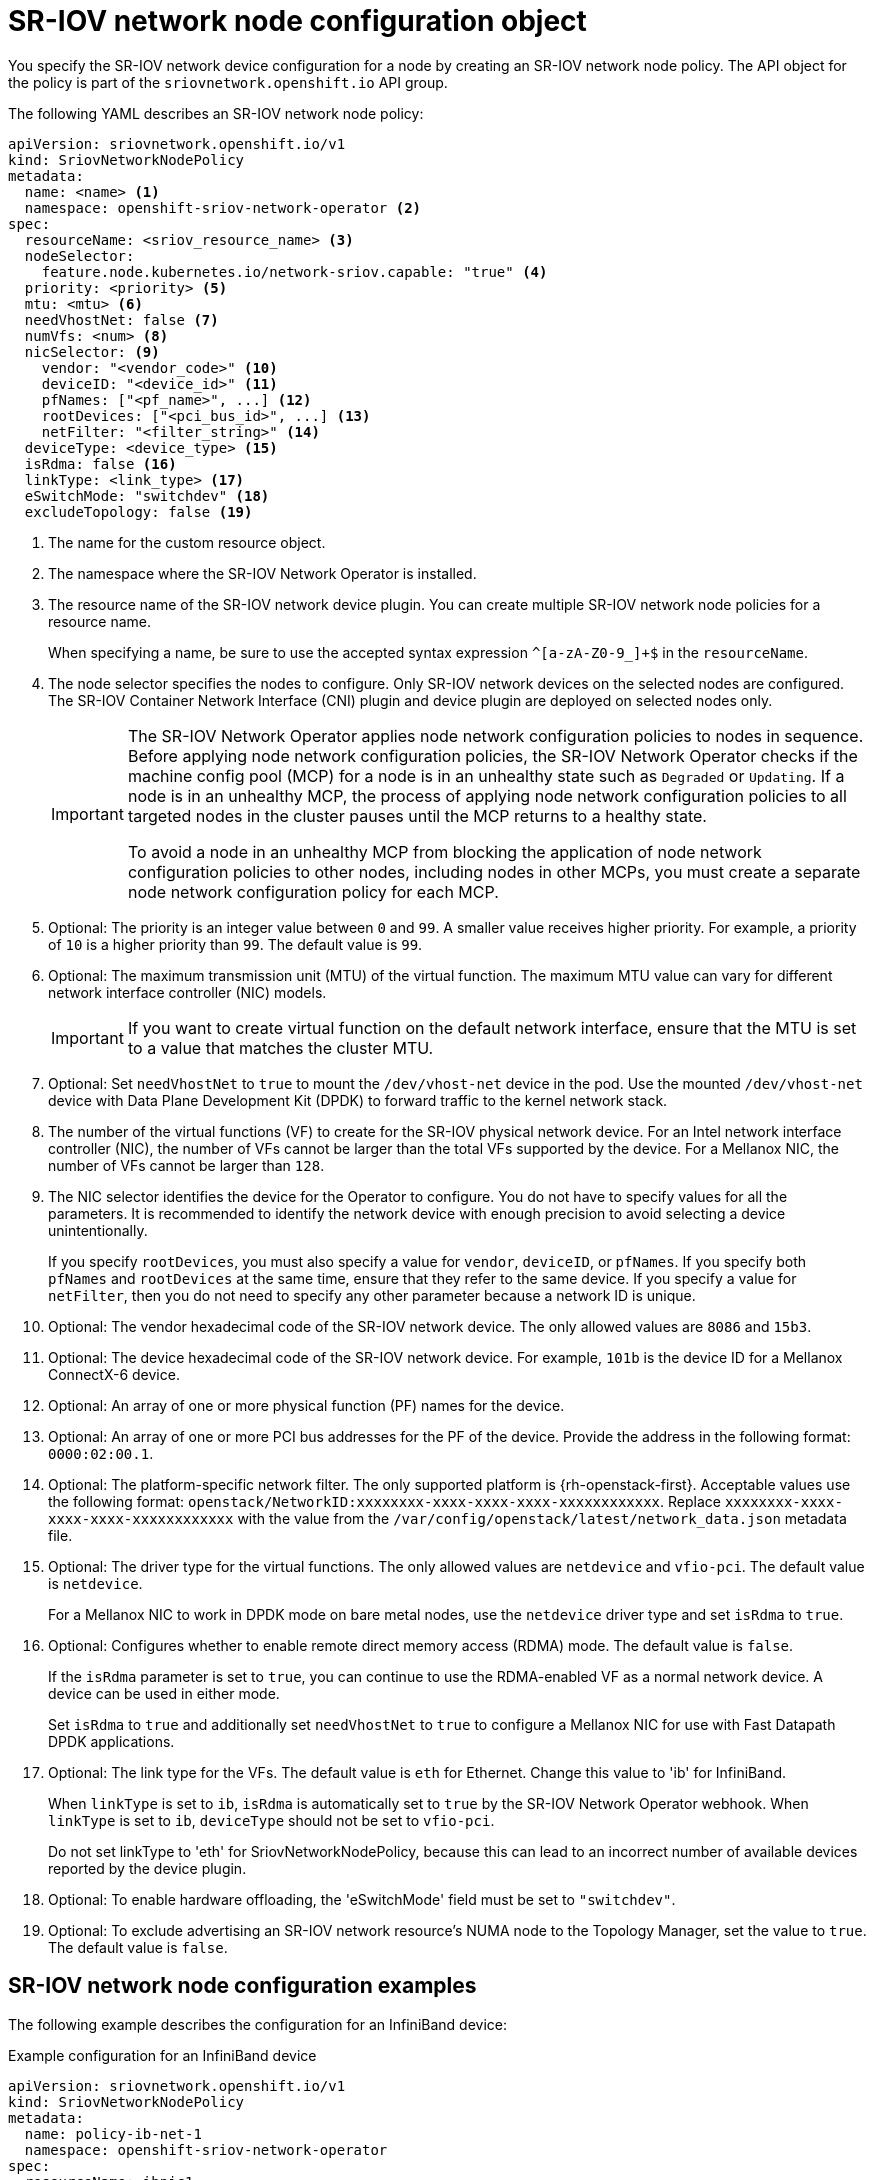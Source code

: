// Module included in the following assemblies:
//
// * networking/hardware_networks/configuring-sriov-device.adoc

:_content-type: REFERENCE
[id="nw-sriov-networknodepolicy-object_{context}"]
= SR-IOV network node configuration object

You specify the SR-IOV network device configuration for a node by creating an SR-IOV network node policy. The API object for the policy is part of the `sriovnetwork.openshift.io` API group.

The following YAML describes an SR-IOV network node policy:

[source,yaml]
----
apiVersion: sriovnetwork.openshift.io/v1
kind: SriovNetworkNodePolicy
metadata:
  name: <name> <1>
  namespace: openshift-sriov-network-operator <2>
spec:
  resourceName: <sriov_resource_name> <3>
  nodeSelector:
    feature.node.kubernetes.io/network-sriov.capable: "true" <4>
  priority: <priority> <5>
  mtu: <mtu> <6>
  needVhostNet: false <7>
  numVfs: <num> <8>
  nicSelector: <9>
    vendor: "<vendor_code>" <10>
    deviceID: "<device_id>" <11>
    pfNames: ["<pf_name>", ...] <12>
    rootDevices: ["<pci_bus_id>", ...] <13>
    netFilter: "<filter_string>" <14>
  deviceType: <device_type> <15>
  isRdma: false <16>
  linkType: <link_type> <17>
  eSwitchMode: "switchdev" <18>
  excludeTopology: false <19>
----
<1> The name for the custom resource object.

<2> The namespace where the SR-IOV Network Operator is installed.

<3> The resource name of the SR-IOV network device plugin. You can create multiple SR-IOV network node policies for a resource name.
+
When specifying a name, be sure to use the accepted syntax expression `^[a-zA-Z0-9_]+$` in the `resourceName`.

<4> The node selector specifies the nodes to configure. Only SR-IOV network devices on the selected nodes are configured. The SR-IOV Container Network Interface (CNI) plugin and device plugin are deployed on selected nodes only.
+
[IMPORTANT]
====
The SR-IOV Network Operator applies node network configuration policies to nodes in sequence. Before applying node network configuration policies, the SR-IOV Network Operator checks if the machine config pool (MCP) for a node is in an unhealthy state such as `Degraded` or `Updating`. If a node is in an unhealthy MCP, the process of applying node network configuration policies to all targeted nodes in the cluster pauses until the MCP returns to a healthy state.

To avoid a node in an unhealthy MCP from blocking the application of node network configuration policies to other nodes, including nodes in other MCPs, you must create a separate node network configuration policy for each MCP.
====

<5> Optional: The priority is an integer value between `0` and `99`. A smaller value receives higher priority. For example, a priority of `10` is a higher priority than `99`. The default value is `99`.

<6> Optional: The maximum transmission unit (MTU) of the virtual function. The maximum MTU value can vary for different network interface controller (NIC) models.
+
[IMPORTANT]
====
If you want to create virtual function on the default network interface, ensure that the MTU is set to a value that matches the cluster MTU.
====

<7> Optional: Set `needVhostNet` to `true` to mount the `/dev/vhost-net` device in the pod. Use the mounted `/dev/vhost-net` device with Data Plane Development Kit (DPDK) to forward traffic to the kernel network stack.

<8> The number of the virtual functions (VF) to create for the SR-IOV physical network device. For an Intel network interface controller (NIC), the number of VFs cannot be larger than the total VFs supported by the device. For a Mellanox NIC, the number of VFs cannot be larger than `128`.

<9> The NIC selector identifies the device for the Operator to configure. You do not have to specify values for all the parameters. It is recommended to identify the network device with enough precision to avoid selecting a device unintentionally.
+
If you specify `rootDevices`, you must also specify a value for `vendor`, `deviceID`, or `pfNames`. If you specify both `pfNames` and `rootDevices` at the same time, ensure that they refer to the same device. If you specify a value for `netFilter`, then you do not need to specify any other parameter because a network ID is unique.

<10> Optional: The vendor hexadecimal code of the SR-IOV network device. The only allowed values are `8086` and `15b3`.

<11> Optional: The device hexadecimal code of the SR-IOV network device. For example, `101b` is the device ID for a Mellanox ConnectX-6 device.

<12> Optional: An array of one or more physical function (PF) names for the device.

<13> Optional: An array of one or more PCI bus addresses for the PF of the device. Provide the address in the following format: `0000:02:00.1`.

<14> Optional: The platform-specific network filter. The only supported platform is {rh-openstack-first}. Acceptable values use the following format: `openstack/NetworkID:xxxxxxxx-xxxx-xxxx-xxxx-xxxxxxxxxxxx`. Replace `xxxxxxxx-xxxx-xxxx-xxxx-xxxxxxxxxxxx` with the value from the `/var/config/openstack/latest/network_data.json` metadata file.

<15> Optional: The driver type for the virtual functions. The only allowed values are `netdevice` and `vfio-pci`. The default value is `netdevice`.
+
For a Mellanox NIC to work in DPDK mode on bare metal nodes, use the `netdevice` driver type and set `isRdma` to `true`.

<16> Optional: Configures whether to enable remote direct memory access (RDMA) mode. The default value is `false`.
+
If the `isRdma` parameter is set to `true`, you can continue to use the RDMA-enabled VF as a normal network device. A device can be used in either mode.
+
Set `isRdma` to `true` and additionally set `needVhostNet` to `true` to configure a Mellanox NIC for use with Fast Datapath DPDK applications.

<17> Optional: The link type for the VFs. The default value is `eth` for Ethernet. Change this value to 'ib' for InfiniBand.
+
When `linkType` is set to `ib`, `isRdma` is automatically set to `true` by the SR-IOV Network Operator webhook. When `linkType` is set to `ib`, `deviceType` should not be set to `vfio-pci`.
+
Do not set linkType to 'eth' for SriovNetworkNodePolicy, because this can lead to an incorrect number of available devices reported by the device plugin.

<18> Optional: To enable hardware offloading, the 'eSwitchMode' field must be set to `"switchdev"`.

<19> Optional: To exclude advertising an SR-IOV network resource's NUMA node to the Topology Manager, set the value to `true`. The default value is `false`.

[id="sr-iov-network-node-configuration-examples_{context}"]
== SR-IOV network node configuration examples

The following example describes the configuration for an InfiniBand device:

.Example configuration for an InfiniBand device
[source,yaml]
----
apiVersion: sriovnetwork.openshift.io/v1
kind: SriovNetworkNodePolicy
metadata:
  name: policy-ib-net-1
  namespace: openshift-sriov-network-operator
spec:
  resourceName: ibnic1
  nodeSelector:
    feature.node.kubernetes.io/network-sriov.capable: "true"
  numVfs: 4
  nicSelector:
    vendor: "15b3"
    deviceID: "101b"
    rootDevices:
      - "0000:19:00.0"
  linkType: ib
  isRdma: true
----

The following example describes the configuration for an SR-IOV network device in a {rh-openstack} virtual machine:

.Example configuration for an SR-IOV device in a virtual machine
[source,yaml]
----
apiVersion: sriovnetwork.openshift.io/v1
kind: SriovNetworkNodePolicy
metadata:
  name: policy-sriov-net-openstack-1
  namespace: openshift-sriov-network-operator
spec:
  resourceName: sriovnic1
  nodeSelector:
    feature.node.kubernetes.io/network-sriov.capable: "true"
  numVfs: 1 <1>
  nicSelector:
    vendor: "15b3"
    deviceID: "101b"
    netFilter: "openstack/NetworkID:ea24bd04-8674-4f69-b0ee-fa0b3bd20509" <2>
----

<1> The `numVfs` field is always set to `1` when configuring the node network policy for a virtual machine.

<2> The `netFilter` field must refer to a network ID when the virtual machine is deployed on {rh-openstack}. Valid values for `netFilter` are available from an `SriovNetworkNodeState` object.
